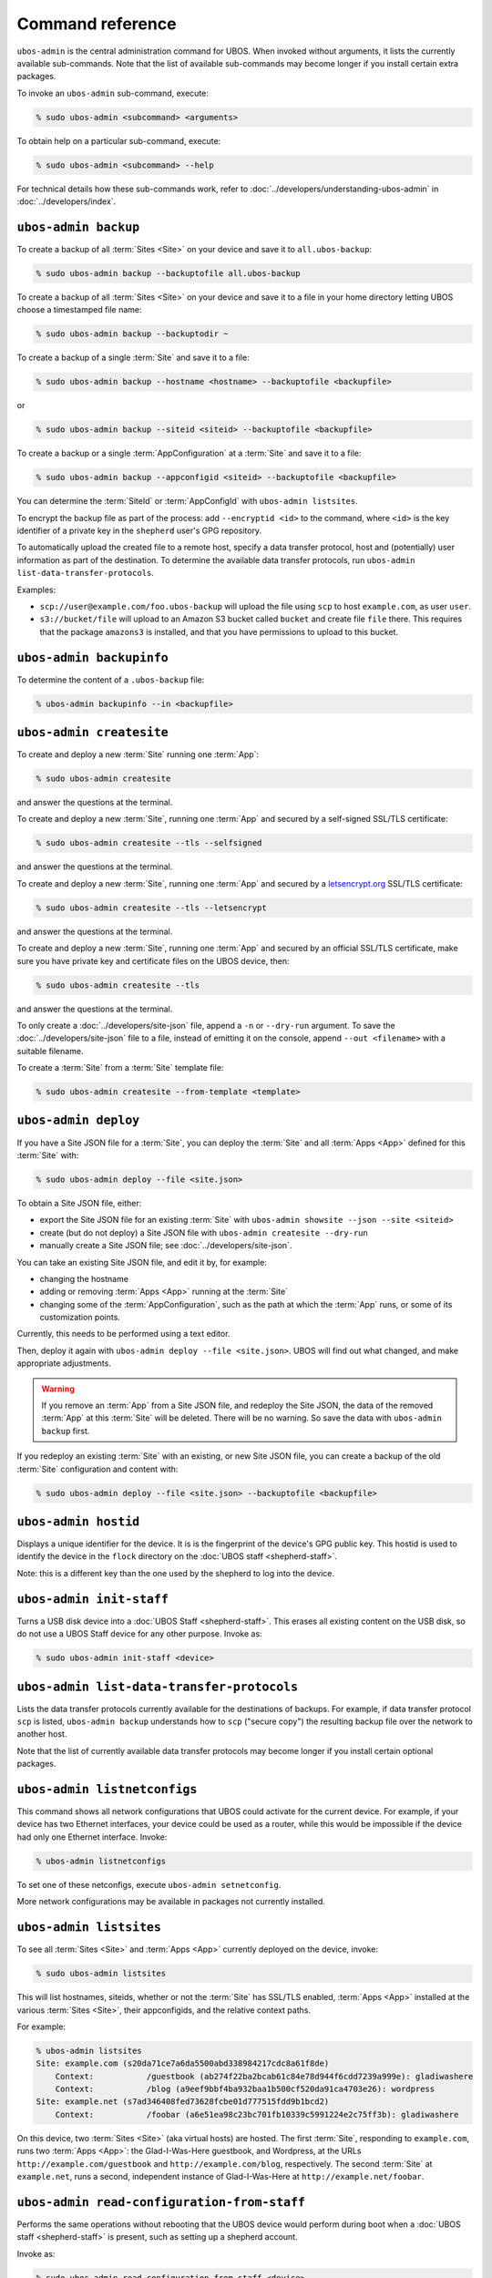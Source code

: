 Command reference
=================

``ubos-admin`` is the central administration command for UBOS.  When invoked without arguments,
it lists the currently available sub-commands. Note that the list of available sub-commands
may become longer if you install certain extra packages.

To invoke an ``ubos-admin`` sub-command, execute:

.. code-block:: none

   % sudo ubos-admin <subcommand> <arguments>

To obtain help on a particular sub-command, execute:

.. code-block:: none

   % sudo ubos-admin <subcommand> --help

For technical details how these sub-commands work, refer to :doc:`../developers/understanding-ubos-admin`
in :doc:`../developers/index`.

``ubos-admin backup``
---------------------

To create a backup of all :term:`Sites <Site>` on your device and save it to ``all.ubos-backup``:

.. code-block:: none

   % sudo ubos-admin backup --backuptofile all.ubos-backup

To create a backup of all :term:`Sites <Site>` on your device and save it to a file in your home directory
letting UBOS choose a timestamped file name:

.. code-block:: none

   % sudo ubos-admin backup --backuptodir ~

To create a backup of a single :term:`Site` and save it to a file:

.. code-block:: none

   % sudo ubos-admin backup --hostname <hostname> --backuptofile <backupfile>

or

.. code-block:: none

   % sudo ubos-admin backup --siteid <siteid> --backuptofile <backupfile>

To create a backup or a single :term:`AppConfiguration` at a :term:`Site` and save it to a file:

.. code-block:: none

   % sudo ubos-admin backup --appconfigid <siteid> --backuptofile <backupfile>

You can determine the :term:`SiteId` or :term:`AppConfigId` with ``ubos-admin listsites``.

To encrypt the backup file as part of the process: add ``--encryptid <id>`` to the
command, where ``<id>`` is the key identifier of a private key in the ``shepherd`` user's
GPG repository.

To automatically upload the created file to a remote host, specify a data transfer protocol,
host and (potentially) user information as part of the destination. To determine the
available data transfer protocols, run ``ubos-admin list-data-transfer-protocols``.

Examples:

* ``scp://user@example.com/foo.ubos-backup`` will upload the file using ``scp`` to host
  ``example.com``, as user ``user``.

* ``s3://bucket/file`` will upload to an Amazon S3 bucket called ``bucket`` and create file
  ``file`` there. This requires that the package ``amazons3`` is installed, and that you
  have permissions to upload to this bucket.

``ubos-admin backupinfo``
-------------------------

To determine the content of a ``.ubos-backup`` file:

.. code-block:: none

   % ubos-admin backupinfo --in <backupfile>

``ubos-admin createsite``
-------------------------

To create and deploy a new :term:`Site` running one :term:`App`:

.. code-block:: none

   % sudo ubos-admin createsite

and answer the questions at the terminal.

To create and deploy a new :term:`Site`, running one :term:`App` and secured by a self-signed SSL/TLS certificate:

.. code-block:: none

   % sudo ubos-admin createsite --tls --selfsigned

and answer the questions at the terminal.

To create and deploy a new :term:`Site`, running one :term:`App` and secured by a
`letsencrypt.org <https://letsencrypt.org/>`_ SSL/TLS certificate:

.. code-block:: none

   % sudo ubos-admin createsite --tls --letsencrypt

and answer the questions at the terminal.

To create and deploy a new :term:`Site`, running one :term:`App` and secured by an official SSL/TLS certificate,
make sure you have private key and certificate files on the UBOS device, then:

.. code-block:: none

   % sudo ubos-admin createsite --tls

and answer the questions at the terminal.

To only create a :doc:`../developers/site-json` file, append a ``-n`` or ``--dry-run``
argument. To save the :doc:`../developers/site-json` file to a file, instead of
emitting it on the console, append ``--out <filename>`` with a suitable filename.

To create a :term:`Site` from a :term:`Site` template file:

.. code-block:: none

   % sudo ubos-admin createsite --from-template <template>

``ubos-admin deploy``
---------------------

If you have a Site JSON file for a :term:`Site`, you can deploy the :term:`Site` and all :term:`Apps <App>` defined
for this :term:`Site` with:

.. code-block:: none

   % sudo ubos-admin deploy --file <site.json>

To obtain a Site JSON file, either:

* export the Site JSON file for an existing :term:`Site` with ``ubos-admin showsite --json --site <siteid>``
* create (but do not deploy) a Site JSON file with ``ubos-admin createsite --dry-run``
* manually create a Site JSON file; see :doc:`../developers/site-json`.

You can take an existing Site JSON file, and edit it by, for example:

* changing the hostname
* adding or removing :term:`Apps <App>` running at the :term:`Site`
* changing some of the :term:`AppConfiguration`, such as the path at which the :term:`App` runs, or
  some of its customization points.

Currently, this needs to be performed using a text editor.

Then, deploy it again with ``ubos-admin deploy --file <site.json>``. UBOS will find out
what changed, and make appropriate adjustments.

.. warning:: If you remove an :term:`App` from a Site JSON file, and redeploy the Site JSON,
   the data of the removed :term:`App` at this :term:`Site` will be deleted. There will be no warning.
   So save the data with ``ubos-admin backup`` first.

If you redeploy an existing :term:`Site` with an existing, or new Site JSON file, you can create
a backup of the old :term:`Site` configuration and content with:

.. code-block:: none

   % sudo ubos-admin deploy --file <site.json> --backuptofile <backupfile>

``ubos-admin hostid``
---------------------

Displays a unique identifier for the device. It is is the fingerprint of the device's
GPG public key. This hostid is used to identify the device in the ``flock`` directory
on the :doc:`UBOS staff <shepherd-staff>`.

Note: this is a different key than the one used by the shepherd to log into the device.

``ubos-admin init-staff``
-------------------------

Turns a USB disk device into a :doc:`UBOS Staff <shepherd-staff>`. This erases all
existing content on the USB disk, so do not use a UBOS Staff device for any other
purpose. Invoke as:

.. code-block:: none

   % sudo ubos-admin init-staff <device>


``ubos-admin list-data-transfer-protocols``
-------------------------------------------

Lists the data transfer protocols currently available for the destinations of backups.
For example, if data transfer protocol ``scp`` is listed, ``ubos-admin backup``
understands how to ``scp`` ("secure copy") the resulting backup file over the network
to another host.

Note that the list of currently available data transfer protocols may become longer if you
install certain optional packages.

``ubos-admin listnetconfigs``
-----------------------------

This command shows all network configurations that UBOS could activate for the current
device. For example, if your device has two Ethernet interfaces, your device could be
used as a router, while this would be impossible if the device had only one Ethernet
interface. Invoke:

.. code-block:: none

   % ubos-admin listnetconfigs

To set one of these netconfigs, execute ``ubos-admin setnetconfig``.

More network configurations may be available in packages not currently installed.

``ubos-admin listsites``
------------------------

To see all :term:`Sites <Site>` and :term:`Apps <App>` currently deployed on the device, invoke:

.. code-block:: none

   % sudo ubos-admin listsites

This will list hostnames, siteids, whether or not the :term:`Site` has SSL/TLS enabled,
:term:`Apps <App>` installed at the various :term:`Sites <Site>`, their appconfigids, and the relative context
paths.

For example:

.. code-block:: none

   % ubos-admin listsites
   Site: example.com (s20da71ce7a6da5500abd338984217cdc8a61f8de)
       Context:           /guestbook (ab274f22ba2bcab61c84e78d944f6cdd7239a999e): gladiwashere
       Context:           /blog (a9eef9bbf4ba932baa1b500cf520da91ca4703e26): wordpress
   Site: example.net (s7ad346408fed73628fcbe01d777515fdd9b1bcd2)
       Context:           /foobar (a6e51ea98c23bc701fb10339c5991224e2c75ff3b): gladiwashere

On this device, two :term:`Sites <Site>` (aka virtual hosts) are hosted. The first :term:`Site`, responding
to ``example.com``, runs two :term:`Apps <App>`: the Glad-I-Was-Here guestbook, and Wordpress, at the
URLs ``http://example.com/guestbook`` and ``http://example.com/blog``,
respectively. The second :term:`Site` at ``example.net``, runs a second, independent instance
of Glad-I-Was-Here at ``http://example.net/foobar``.

``ubos-admin read-configuration-from-staff``
--------------------------------------------

Performs the same operations without rebooting that the UBOS device would perform during
boot when a :doc:`UBOS staff <shepherd-staff>` is present, such as setting up a shepherd
account.

Invoke as:

.. code-block:: none

   % sudo ubos-admin read-configuration-from-staff <device>

``ubos-admin restore``
----------------------

To restore all :term:`Sites <Site>` and :term:`Apps <App>` contained in a previously created backup file that
you have on your device, invoke:

.. code-block:: none

   % sudo ubos-admin restore --in <backupfile>

If your backup is available on-line at a URL instead, invoke:

.. code-block:: none

   % sudo ubos-admin restore --url <url-to-backupfile>

Either command will not overwrite existing :term:`Sites <Site>` or :term:`Apps <App>`; if you wish to replace them, you
need to undeploy them first with ``ubos-admin undeploy``.

To only restore a single :term:`Site` (of several) contained in the same backup file, specify
the ``--siteid`` or ``--hostname`` as an argument:

.. code-block:: none

   % sudo ubos-admin restore --siteid <siteid> --in <backupfile>

If one or more :term:`Apps <App>` were upgraded since the backup was created, UBOS attempts to
transparently upgrade the data during the restore operation.

This command has many other ways of invocation; please refer to:

.. code-block:: none

   % sudo ubos-admin restore --help

``ubos-admin setnetconfig``
---------------------------

Sets a network configuration for your device. Some of these networking configurations
require the installation of additional ``ubos-networking-XXX`` packages. To determine
the currently installed and available networking configurations, execute
``ubos-admin listnetconfigs``.

To switch networking off:

.. code-block:: none

   % sudo ubos-admin setnetconfig off

To configure all network interfaces to automatically obtain IP addresses via DHCP, if
possible:

.. code-block:: none

   % sudo ubos-admin setnetconfig client

To assign static IP addresses to all network interfaces:

.. code-block:: none

   % sudo ubos-admin setnetconfig standalone

If your device has two Ethernet interfaces and you would like to use it as a home
gateway/router:

.. code-block:: none

   % sudo ubos-admin setnetconfig gateway


``ubos-admin setup-shepherd``
-----------------------------

This command is particularly useful if you run UBOS in a Linux container.

.. code-block:: none

   % sudo ubos-admin setup-shepherd '<public-ssh-key>'

will create the :doc:`UBOS shepherd <shepherd-staff>`, and allow ssh login with the provided public ssh key.
The ssh key, although long, needs to be provided on the command-line, and in quotes.

.. code-block:: none

   % sudo ubos-admin setup-shepherd --add-key '<public-ssh-key>'

will add a public ssh key and not overwrite any public ssh key already on the shepherd's
account.

``ubos-admin showappconfig``
----------------------------

To see information about a currently deployed single :term:`AppConfiguration`, invoke:

.. code-block:: none

   % sudo ubos-admin showappconfig --host <hostname> --context <path>

such as:

.. code-block:: none

   % sudo ubos-admin showappconfig --host example.com --context /blog

``ubos-admin shownetconfig``
----------------------------

To see information about the current network configuration, run:

.. code-block:: none

   % ubos-admin shownetconfig

This lists all attached network interfaces, and various attributes such as whether
the interface uses DHCP, allows :term:`App` access etc.

``ubos-admin showsite``
-----------------------

To see information about a currently deployed :term:`Site` and its :term:`Apps <App>`, invoke:

.. code-block:: none

   % ubos-admin showsite --siteid <siteid>

or

.. code-block:: none

   % ubos-admin showsite --host <hostname>

For example:

.. code-block:: none

   % ubos-admin showsite --siteid s20...
   Site: example.com (s20da71ce7a6da5500abd338984217cdc8a61f8de)
       Context:           /guestbook (ab274f22ba2bcab61c84e78d944f6cdd7239a999e): gladiwashere
       Context:           /blog (a9eef9bbf4ba932baa1b500cf520da91ca4703e26): wordpress

This :term:`Site` responds to ``example.com`` and runs two :term:`Apps <App>`: the Glad-I-Was-Here guestbook, and
Wordpress, at the URLs ``http://example.com/guestbook`` and ``http://example.com/blog``,
respectively. Nothing is being said about other :term:`Sites <Site>` that may or may not run on the same
device.

To determine information about a :term:`Site`'s administrator, add the ``--adminuser`` flag
to invocation. In order to see the administrator's password, the command must be invoked with
``sudo``.


``ubos-admin start-pagekite``
-----------------------------

To allow access from the public internet to one or more of the sites on your device using
the pagekite.net service, install package ``pagekite`` and execute:

.. code-block:: none

   % sudo ubos-admin start-pagekite --kitesecret <SSS> <NNN>

where ``<NNN>`` is the name of your primary kite (e.g. ``johndoe.pagekite.me``)
and ``<SSS>`` is the secret for the name. You can find both of them on the
pagekite.net website after you have logged into your account there.

``ubos-admin status``
---------------------

To print interesting information about the device, such as available disk and memory,
invoke:

.. code-block:: none

   % sudo ubos-admin status --all


``ubos-admin status-pagekite``
------------------------------

Shows you the status of pagekite on your device if you have installed it. See
``ubos-admin start-pagekite`` above.

``ubos-admin stop-pagekite``
----------------------------

Stops pagekite on your device if you have installed and activated it it. See
``ubos-admin start-pagekite`` above.

``ubos-admin undeploy``
-----------------------

To undeploy an existing :term:`Site` and all :term:`Apps <App>` running at this :term:`Site` as if they had never
existed, invoke:

.. code-block:: none

   % sudo ubos-admin undeploy --siteid <siteid>

or:

.. code-block:: none

   % sudo ubos-admin undeploy --host <hostname>

.. warning:: Undeploying a :term:`Site` is like ``rm -rf``. All the data at the :term:`Site` will be lost.
   To retain the data, first run ``ubos-admin backup`` before undeploying (see :doc:`backup`)

If you want to create a backup of the :term:`Site` before it is undeployed:

.. code-block:: none

   % sudo ubos-admin undeploy ... --backup <backupfile>


``ubos-admin update``
---------------------

To upgrade all code on your device to the latest version, invoke:

.. code-block:: none

   % sudo ubos-admin update

This may cause your device to reboot, depending on what code is being updated.

If you would like to create a backup of all :term:`Sites <Site>` on the device as they were before the
update:

.. code-block:: none

   % sudo ubos-admin update ... --backup <backupfile>

``ubos-admin write-configuration-to-staff``
-------------------------------------------

Saves information about the current device to the :doc:`UBOS Staff <shepherd-staff>` in
directory ``flock/<HOSTID>`` where ``<HOSTID>`` is a unique identifier for the current device
(the same as printed by ``ubos-admin hostid``).

The saved information includes current IP address, device class, SSH server-side keys
and others.
